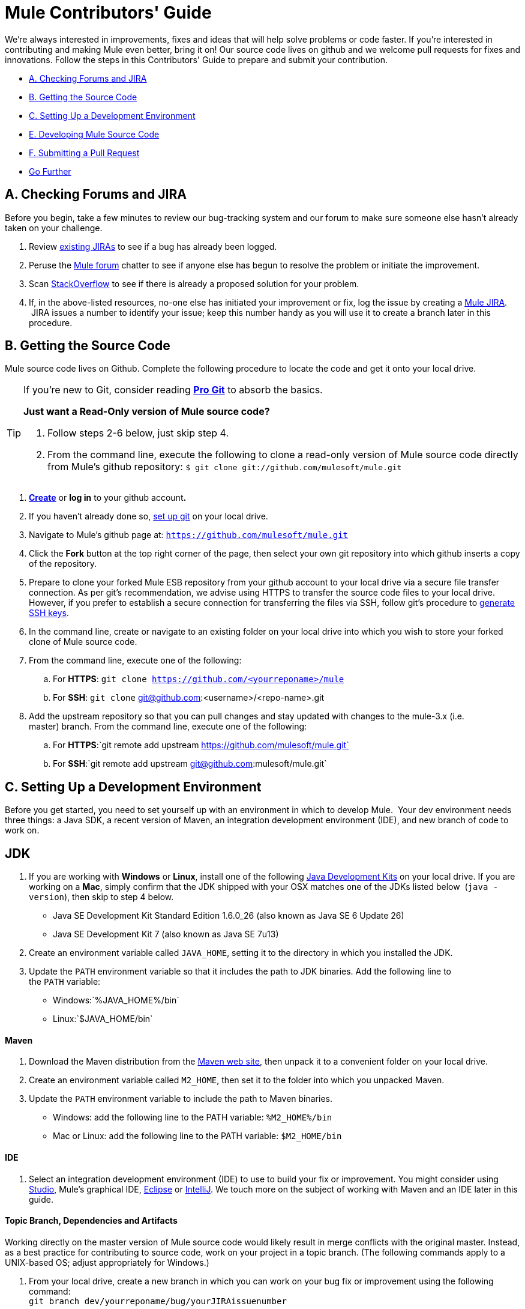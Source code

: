 = Mule Contributors' Guide 

We're always interested in improvements, fixes and ideas that will help solve problems or code faster. If you're interested in contributing and making Mule even better, bring it on! Our source code lives on github and we welcome pull requests for fixes and innovations. Follow the steps in this Contributors' Guide to prepare and submit your contribution.

* link:#MuleContributorsGuide-A.CheckingForumsandJIRA[A. Checking Forums and JIRA]
* link:#MuleContributorsGuide-B.GettingtheSourceCode[B. Getting the Source Code]
* link:#MuleContributorsGuide-C.SettingUpaDevelopmentEnvironment[C. Setting Up a Development Environment]
* link:#MuleContributorsGuide-E.DevelopingMuleSourceCode[E. Developing Mule Source Code]
* link:#MuleContributorsGuide-F.SubmittingaPullRequest[F. Submitting a Pull Request]
* link:#MuleContributorsGuide-GoFurther[Go Further]

== A. Checking Forums and JIRA

Before you begin, take a few minutes to review our bug-tracking system and our forum to make sure someone else hasn't already taken on your challenge.

. Review http://www.mulesoft.org/jira/browse/MULE[existing JIRAs] to see if a bug has already been logged.
. Peruse the http://forum.mulesoft.org/mulesoft[Mule forum] chatter to see if anyone else has begun to resolve the problem or initiate the improvement.
. Scan http://stackoverflow.com/questions/tagged/mule[StackOverflow] to see if there is already a proposed solution for your problem.  +
. If, in the above-listed resources, no-one else has initiated your improvement or fix, log the issue by creating a http://www.mulesoft.org/jira/browse/MULE[Mule JIRA].  JIRA issues a number to identify your issue; keep this number handy as you will use it to create a branch later in this procedure.

== B. Getting the Source Code

Mule source code lives on Github. Complete the following procedure to locate the code and get it onto your local drive.

[TIP]
====
If you're new to Git, consider reading *http://git-scm.com/book[Pro Git]* to absorb the basics.

*Just want a Read-Only version of Mule source code?*

. Follow steps 2-6 below, just skip step 4.
. From the command line, execute the following to clone a read-only version of Mule source code directly from Mule's github repository: `$ git clone git://github.com/mulesoft/mule.git`
====

. *https://help.github.com/articles/signing-up-for-a-new-github-account[Create]* or *log in* to your github account**. **
. If you haven't already done so, https://help.github.com/articles/set-up-git[set up git] on your local drive.
. Navigate to Mule's github page at: `https://github.com/mulesoft/mule.git`
. Click the *Fork* button at the top right corner of the page, then select your own git repository into which github inserts a copy of the repository.
. Prepare to clone your forked Mule ESB repository from your github account to your local drive via a secure file transfer connection. As per git's recommendation, we advise using HTTPS to transfer the source code files to your local drive. However, if you prefer to establish a secure connection for transferring the files via SSH, follow git's procedure to https://help.github.com/articles/generating-ssh-keys[generate SSH keys].
. In the command line, create or navigate to an existing folder on your local drive into which you wish to store your forked clone of Mule source code.
. From the command line, execute one of the following: +
.. For *HTTPS*: `git clone https://github.com/<yourreponame>/mule`
.. For *SSH*: `git clone` git@github.com:<username>/<repo-name>.git
. Add the upstream repository so that you can pull changes and stay updated with changes to the mule-3.x (i.e. master) branch. From the command line, execute one of the following: +
.. For *HTTPS*:`git remote add upstream https://github.com/mulesoft/mule.git`
.. For *SSH*:`git remote add upstream git@github.com:mulesoft/mule.git`

== C. Setting Up a Development Environment

Before you get started, you need to set yourself up with an environment in which to develop Mule.  Your dev environment needs three things: a Java SDK, a recent version of Maven, an integration development environment (IDE), and new branch of code to work on.

== JDK

. If you are working with *Windows* or *Linux*, install one of the following http://www.oracle.com/technetwork/java/javase/downloads/index.html[Java Development Kits] on your local drive. If you are working on a *Mac*, simply confirm that the JDK shipped with your OSX matches one of the JDKs listed below  (`java -version`), then skip to step 4 below. +
* Java SE Development Kit Standard Edition 1.6.0_26 (also known as Java SE 6 Update 26)
* Java SE Development Kit 7 (also known as Java SE 7u13)
. Create an environment variable called `JAVA_HOME`, setting it to the directory in which you installed the JDK. 
. Update the `PATH` environment variable so that it includes the path to JDK binaries. Add the following line to the `PATH` variable: +
* Windows:`%JAVA_HOME%/bin`
* Linux:`$JAVA_HOME/bin`

==== Maven

. Download the Maven distribution from the http://maven.apache.org/download.cgi[Maven web site], then unpack it to a convenient folder on your local drive. 
. Create an environment variable called `M2_HOME`, then set it to the folder into which you unpacked Maven. 
. Update the `PATH` environment variable to include the path to Maven binaries.  +
* Windows: add the following line to the PATH variable: `%M2_HOME%/bin`
* Mac or Linux: add the following line to the PATH variable: `$M2_HOME/bin`

==== IDE

. Select an integration development environment (IDE) to use to build your fix or improvement. You might consider using link:#[Studio], Mule's graphical IDE, http://www.eclipse.org/downloads/[Eclipse] or http://www.jetbrains.com/idea/download/[IntelliJ]. We touch more on the subject of working with Maven and an IDE later in this guide. 

==== Topic Branch, Dependencies and Artifacts

Working directly on the master version of Mule source code would likely result in merge conflicts with the original master. Instead, as a best practice for contributing to source code, work on your project in a topic branch. (The following commands apply to a UNIX-based OS; adjust appropriately for Windows.)

. From your local drive, create a new branch in which you can work on your bug fix or improvement using the following command: +
`git branch dev/yourreponame/bug/yourJIRAissuenumber`
. Switch to the new branch using the following command:  +
`git checkout dev/yourreponame/bug/yourJIRAissuenumber`
. Within the directory into which you cloned the Mule source code, instruct Maven to download all the dependent libraries by using the following command:  +
`mvn -DskipTests install` +
Note that if this is your first time using Maven, the download make take several minutes to complete.
. If you are using Mac or Linux, skip to the next step. In Windows, Maven stores the libraries in the .m2 repository in your home directory.  For example, `C:\Documents and Settings\<username>\.m2\repository`.  Because Java RMI tests fail where a directory name includes spaces, you must move the Maven local repository to a directory with a name that _does not_ include spaces, such as `%M2_HOME%/conf `or `%USERPROFILE%/.m2`
. If you are using a *Mac OS*, examine the contents of the `$JAVA_HOME/jre/lib/security` directory to confirm that the following two files are present:

* `local_policy.jar`
* `US_export_policy.jar` +

+
These two files prevent any problems regarding cryptology. If not present, download the http://www.oracle.com/technetwork/java/javase/downloads/jce-6-download-429243.html[Java Cryptology Extension (JCE) Unlimited Strength Jurisdiction Policy Files 6.0], then copy the files into the `security` directory identified above.

== E. Developing Mule Source Code

Now that you're all set with a local development environment and your own branch of Mule source code, you're ready get kicking! The following steps briefly outline the development lifecycle to follow to develop and commit your changes in preparation for submission.

. Review link:/docs/display/34X/Working+with+an+IDE[Working with an IDE] and link:/docs/display/34X/Working+with+Maven[Working with Maven] to learn more about how to work in your newly set up development environment.
. Review the link:/docs/display/34X/Mule+Coding+Conventions[Mule Coding Conventions] documentation to ensure you adhere to source code standards, thus increasing the likelihood that your changes will be merged with the mule-3.x (i.e. master) source code.
. Import the Mule source code project into your IDE, then work on your changes, fixes or improvements. 
. Debug and test your  local version, resolving any issues that arise. 
. Save your changes locally.
. Prepare your changes for a Pull Request by first squashing your changes into a single commit on your branch using the following command:  +
`git rebase i mule3.x`
. Push your squashed commit to your branch on your github repository. Refer to http://git-scm.com/book/en/Git-Basics-Recording-Changes-to-the-Repository[Git's documentation] for details on how to commit your changes.
. Regularly update your branch with any changes or fixes applied to the mule-3.x branch. Refer to link:#MuleContributorsGuide-UpdatingYourBranch[details] below.

=== Updating Your Branch

To ensure that your cloned version of Mule source code remains up-to-date with any changes to the mule-3.x (i.e. master) branch, regularly update your branch to rebase off the latest version of the master.  

. Pull the latest changes from the "upstream" master mule-3.x branch using the following commands: +
`git fetch upstreamgit fetch upstream --tags`
. Ensure you are working with the master branch using the following command: +
`git checkout mule-3.x`
. Merge the latest changes and updates from the master branch to your topic branch using the following command: +
`git merge upstream/mule-3.x`
. Push any changes to the master to your forked clone using the following commands: +
`git push origin mule-3.x` +
`git push origin --tags`
. Access your topic branch once again (to continue coding) using the following command: +
`git checkout dev/yourreponame/bug/yourJIRAissuenumber`
. Rebase your branch from the latest version of the master branch using the following command: +
`git rebase mule-3.x`
. Resolve any conflicts on your topic branch that may appear as a result of the changes to mule-3.x (i.e. master).
. Push the newly-rebased branch back to your fork on your git repository using the following command: +
`git push origin dev/yourreponame/bug/yourJIRAissuenumber -f` +


== F. Submitting a Pull Request

Ready to submit your patch for review and merging? Initiate a pull request in github!

. Review the http://www.mulesoft.org/legal/contributor-agreement.html[MuleSoft Contributors' Agreement].
. From the repo of your branch, click the *Pull Request* button.
. In the *Pull Request Preview* dialog, enter a title and optional description of your changes, review the commits that form part of your pull request, then click *Send Pull Request*.  (Refer to https://help.github.com/articles/using-pull-requests[github's detailed instructions] for submitting a pull request.)
. Mule's core dev team reviews the pull request and may initiate discussion or ask questions about your changes in a *Pull Request Discussion*. The team can then merge your commits with the master where appropriate. +
. If you have made changes or corrections to your commit _after_ having submitted the pull request, go back to the Pull Request page and update the *Commit Range* (via the *Commits* tab), rather than submitting a new pull request. 

== See Also

* Rather than adjusting source code, you may wish to extend Mule by creating custom components. Refer to link:/docs/display/34X/Extending[Extending] for more details.
* Beyond creating custom components, you can extend Mule even further using our link:/docs/display/34X/Anypoint+Connector+DevKit[Anypoint Connector DevKit].
